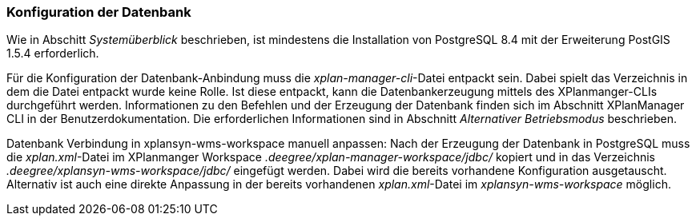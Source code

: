 === Konfiguration der Datenbank


Wie in Abschitt _Systemüberblick_ beschrieben, ist mindestens die
Installation von PostgreSQL 8.4 mit der Erweiterung PostGIS 1.5.4
erforderlich.

Für die Konfiguration der Datenbank-Anbindung muss die
__xplan-manager-cli__-Datei entpackt sein. Dabei spielt das Verzeichnis
in dem die Datei entpackt wurde keine Rolle. Ist diese entpackt, kann
die Datenbankerzeugung mittels des XPlanmanger-CLIs durchgeführt werden.
Informationen zu den Befehlen und der Erzeugung der Datenbank finden
sich im Abschnitt XPlanManager CLI in der Benutzerdokumentation. Die
erforderlichen Informationen sind in Abschnitt _Alternativer
Betriebsmodus_ beschrieben.

Datenbank Verbindung in xplansyn-wms-workspace manuell anpassen: Nach
der Erzeugung der Datenbank in PostgreSQL muss die __xplan.xml__-Datei
im XPlanmanger Workspace _.deegree/xplan-manager-workspace/jdbc/_
kopiert und in das Verzeichnis _.deegree/xplansyn-wms-workspace/jdbc/_
eingefügt werden. Dabei wird die bereits vorhandene Konfiguration
ausgetauscht. Alternativ ist auch eine direkte Anpassung in der bereits
vorhandenen __xplan.xml__-Datei im _xplansyn-wms-workspace_ möglich.
